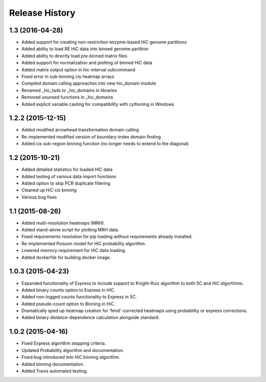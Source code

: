 .. _Release_History:

*******************
Release History
*******************

.. _1_3:

1.3 (2016-04-28)
-------------------

- Added support for creating non-restriction enzyme-based HiC genome partitions
- Added ability to load RE HiC data into binned genome partition
- Added ability to directly load pre-binned matrix files
- Added support for normalization and plotting of binned HiC data
- Added matrix output option in hic-interval subcommand
- Fixed error in sub-binning cis heatmap arrays
- Compiled domain calling approaches into new hic_domain module
- Renamed _hic_tads to _hic_domains in libraries
- Removed ununsed functions in _hic_domains
- Added explicit variable casting for compatibility with cythoning in Windows 

.. _1_2_2:

1.2.2 (2015-12-15)
-------------------

- Added modified arrowhead transformation domain calling
- Re-implemented modified version of boundary-index domain finding
- Added cis sub-region binning function (no longer needs to extend to the diagonal)

.. _1_2:

1.2 (2015-10-21)
-----------------

- Added detailed statistics for loaded HiC data
- Added testing of various data import functions
- Added option to skip PCR duplicate filtering
- Cleaned up HiC cis binning
- Various bug fixes

.. _1_1:

1.1 (2015-08-26)
-----------------

- Added multi-resolution heatmaps (MRH).
- Added stand-alone script for plotting MRH data.
- Fixed requirements resolution for pip loading without requirements already installed.
- Re-implemented Poisson model for HiC probability algorithm.
- Lowered memory requirement for HiC data loading.
- Added dockerfile for building docker image.

.. _1_0_3:

1.0.3 (2015-04-23)
-------------------

- Expanded functionality of Express to include support to Knight-Ruiz algorithm to both 5C and HiC algorthims.
- Added binary counts option to Express in HiC.
- Added non-logged counts functionality to Express in 5C.
- Added pseudo-count option to Binning in HiC.
- Dramatically sped up heatmap creation for 'fend'-corrected heatmaps using probability or express corrections.
- Added binary distance-dependence calculation alongside standard.

.. _1_0_2:

1.0.2 (2015-04-16)
-------------------

- Fixed Express algorithm stopping criteria.
- Updated Probability algorithm and documentation.
- Fixed bug introduced into HiC binning algorithm.
- Added binning documentation.
- Added Travis automated testing.